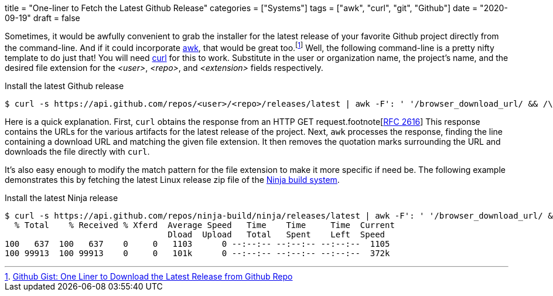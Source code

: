 +++
title = "One-liner to Fetch the Latest Github Release"
categories = ["Systems"]
tags = ["awk", "curl", "git", "Github"]
date = "2020-09-19"
draft = false
+++

Sometimes, it would be awfully convenient to grab the installer for the latest release of your favorite Github project directly from the command-line.
And if it could incorporate https://en.wikipedia.org/wiki/AWK[awk], that would be great too.footnote:[https://gist.github.com/steinwaywhw/a4cd19cda655b8249d908261a62687f8#gistcomment-3457870[Github Gist: One Liner to Download the Latest Release from Github Repo]] 
Well, the following command-line is a pretty nifty template to do just that!
You will need https://curl.haxx.se/[curl] for this to work.
Substitute in the user or organization name, the project's name, and the desired file extension for the _<user>_, _<repo>_, and _<extension>_ fields respectively.

.Install the latest Github release
[source,shell]
----
$ curl -s https://api.github.com/repos/<user>/<repo>/releases/latest | awk -F': ' '/browser_download_url/ && /\.<file extension>/ {gsub(/"/, "", $(NF)); system("curl -LO " $(NF))}'
----

Here is a quick explanation.
First, `curl` obtains the response from an HTTP GET request.footnote[https://www.w3.org/Protocols/rfc2616/rfc2616-sec9.html[RFC 2616]]
This response contains the URLs for the various artifacts for the latest release of the project.
Next, `awk` processes the response, finding the line containing a download URL and matching the given file extension.
It then removes the quotation marks surrounding the URL and downloads the file directly with `curl`.

It's also easy enough to modify the match pattern for the file extension to make it more specific if need be.
The following example demonstrates this by fetching the latest Linux release zip file of the https://ninja-build.org/[Ninja build system].

.Install the latest Ninja release
[source,shell]
----
$ curl -s https://api.github.com/repos/ninja-build/ninja/releases/latest | awk -F': ' '/browser_download_url/ && /linux\.zip/ {gsub(/"/, "", $(NF)); system("curl -LO " $(NF))}'
  % Total    % Received % Xferd  Average Speed   Time    Time     Time  Current
                                 Dload  Upload   Total   Spent    Left  Speed
100   637  100   637    0     0   1103      0 --:--:-- --:--:-- --:--:--  1105
100 99913  100 99913    0     0   101k      0 --:--:-- --:--:-- --:--:--  372k
----